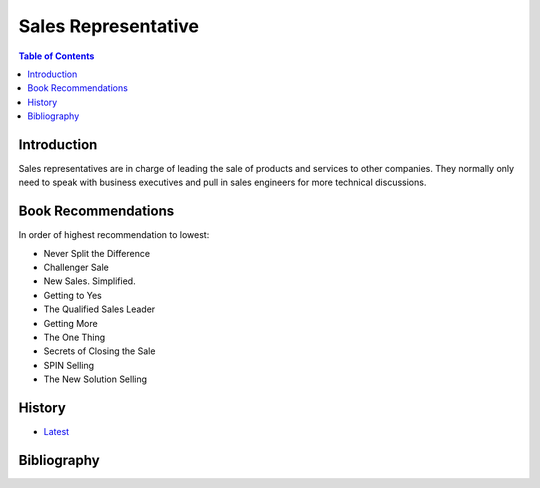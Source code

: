 Sales Representative
====================

.. contents:: Table of Contents

Introduction
------------

Sales representatives are in charge of leading the sale of products and services to other companies. They normally only need to speak with business executives and pull in sales engineers for more technical discussions.

Book Recommendations
--------------------

In order of highest recommendation to lowest:

-  Never Split the Difference
-  Challenger Sale
-  New Sales. Simplified.
-  Getting to Yes
-  The Qualified Sales Leader
-  Getting More
-  The One Thing
-  Secrets of Closing the Sale
-  SPIN Selling
-  The New Solution Selling

History
-------

-  `Latest <https://github.com/ekultails/lifepages/commits/master/src/sales/representative.rst>`__

Bibliography
------------
